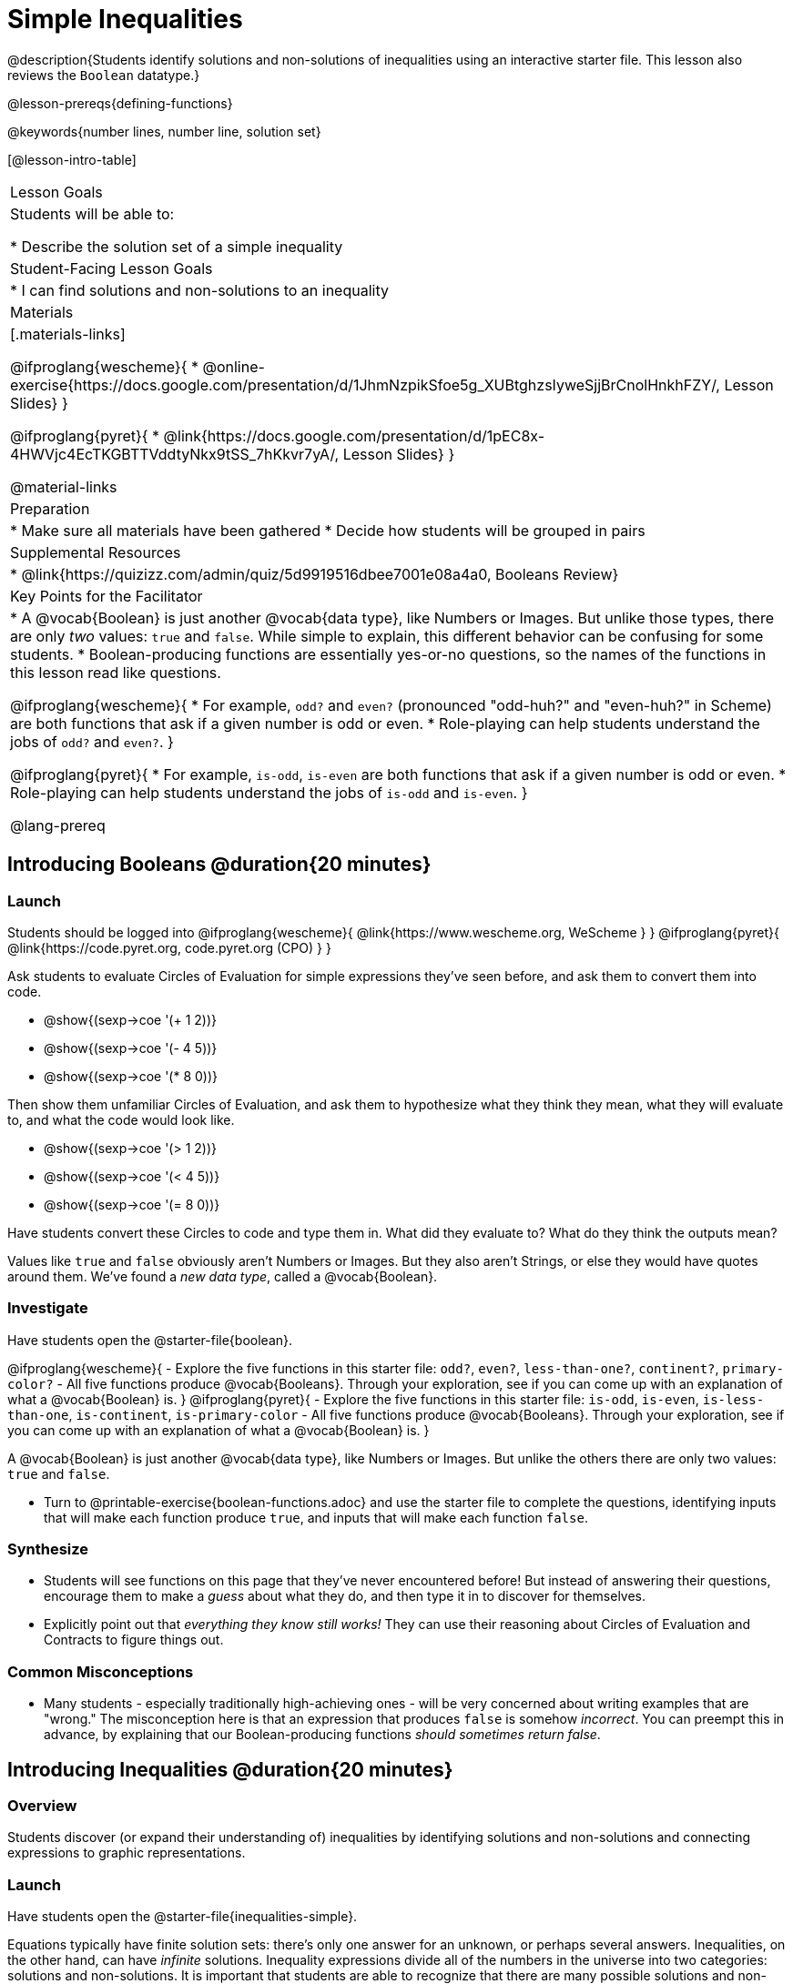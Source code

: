 = Simple Inequalities

@description{Students identify solutions and non-solutions of inequalities using an interactive starter file. This lesson also reviews the `Boolean` datatype.}

@lesson-prereqs{defining-functions}

@keywords{number lines, number line, solution set}

[@lesson-intro-table]
|===

| Lesson Goals
| Students will be able to:

* Describe the solution set of a simple inequality

| Student-Facing Lesson Goals
|

* I can find solutions and non-solutions to an inequality

| Materials
|[.materials-links]

@ifproglang{wescheme}{
* @online-exercise{https://docs.google.com/presentation/d/1JhmNzpikSfoe5g_XUBtghzsIyweSjjBrCnolHnkhFZY/, Lesson Slides}
}

@ifproglang{pyret}{
* @link{https://docs.google.com/presentation/d/1pEC8x-4HWVjc4EcTKGBTTVddtyNkx9tSS_7hKkvr7yA/, Lesson Slides}
}

@material-links

| Preparation
|
* Make sure all materials have been gathered
* Decide how students will be grouped in pairs

| Supplemental Resources
|
* @link{https://quizizz.com/admin/quiz/5d9919516dbee7001e08a4a0, Booleans Review}

| Key Points for the Facilitator
|* A @vocab{Boolean} is just another @vocab{data type}, like Numbers or Images.  But unlike those types, there are only _two_ values: `true` and `false`. While simple to explain, this different behavior can be confusing for some students.
* Boolean-producing functions are essentially yes-or-no questions, so the names of the functions in this lesson read like questions.

@ifproglang{wescheme}{
* For example, `odd?` and `even?` (pronounced "odd-huh?" and "even-huh?" in Scheme) are both functions that ask if a given number is odd or even.
* Role-playing can help students understand the jobs of `odd?` and `even?`.
}

@ifproglang{pyret}{
* For example, `is-odd`, `is-even` are both functions that ask if a given number is odd or even.
* Role-playing can help students understand the jobs of `is-odd` and `is-even`.
}

@lang-prereq

|===

== Introducing Booleans @duration{20 minutes}

=== Launch
Students should be logged into
@ifproglang{wescheme}{ @link{https://www.wescheme.org, WeScheme     } }
@ifproglang{pyret}{    @link{https://code.pyret.org, code.pyret.org (CPO) } }

Ask students to evaluate Circles of Evaluation for simple expressions they've seen before, and ask them to convert them into code.

- @show{(sexp->coe '(+ 1 2))}
- @show{(sexp->coe '(- 4 5))}
- @show{(sexp->coe '(* 8 0))}

Then show them unfamiliar Circles of Evaluation, and ask them to hypothesize what they think they mean, what they will evaluate to, and what the code would look like.

- @show{(sexp->coe '(> 1 2))}
- @show{(sexp->coe '(< 4 5))}
- @show{(sexp->coe '(= 8 0))}

Have students convert these Circles to code and type them in. What did they evaluate to? What do they think the outputs mean?

Values like `true` and `false` obviously aren't Numbers or Images. But they also aren't Strings, or else they would have quotes around them. We've found a __new data type__, called a @vocab{Boolean}.

=== Investigate


Have students open the @starter-file{boolean}.

[.lesson-instruction]
@ifproglang{wescheme}{
- Explore the five functions in this starter file: `odd?`, `even?`, `less-than-one?`, `continent?`, `primary-color?`
- All five functions produce @vocab{Booleans}. Through your exploration, see if you can come up with an explanation of what a @vocab{Boolean} is.
}
@ifproglang{pyret}{
- Explore the five functions in this starter file: `is-odd`, `is-even`, `is-less-than-one`, `is-continent`, `is-primary-color`
- All five functions produce @vocab{Booleans}. Through your exploration, see if you can come up with an explanation of what a @vocab{Boolean} is.
}

[.lesson-point]
A @vocab{Boolean} is just another @vocab{data type}, like Numbers or Images. But unlike the others there are only two values: `true` and `false`.

[.lesson-instruction]
- Turn to @printable-exercise{boolean-functions.adoc} and use the starter file to complete the questions, identifying inputs that will make each function produce `true`, and inputs that will make each function `false`.

=== Synthesize
- Students will see functions on this page that they've never encountered before! But instead of answering their questions, encourage them to make a _guess_ about what they do, and then type it in to discover for themselves.
- Explicitly point out that _everything they know still works!_ They can use their reasoning about Circles of Evaluation and Contracts to figure things out.

=== Common Misconceptions
- Many students - especially traditionally high-achieving ones - will be very concerned about writing examples that are "wrong." The misconception here is that an expression that produces `false` is somehow _incorrect_. You can preempt this in advance, by explaining that our Boolean-producing functions _should sometimes return false_.

== Introducing Inequalities @duration{20 minutes}

=== Overview
Students discover (or expand their understanding of) inequalities by identifying solutions and non-solutions and connecting expressions to graphic representations.

=== Launch

Have students open the @starter-file{inequalities-simple}.

Equations typically have finite solution sets: there's only one answer for an unknown, or perhaps several answers. Inequalities, on the other hand, can have _infinite_ solutions.  Inequality expressions divide all of the numbers in the universe into two categories: solutions and non-solutions.  It is important that students are able to recognize that there are many possible solutions and non-solutions to an inequality and that they can identify whether or not a given number is or isn't part of the solution set.

This starter file includes a special `inequality` function that takes in a function, __which tests numbers in an inequality__, a list of 8 numbers __(to test in the function)__, and plots the numbers and a graph of the inequality on a number line.

[.lesson-point]
The solution set is shaded in blue, with points shaded green (solution) and red (non-solution).

The resulting plot shows the number line, with all solution values shaded in blue. The 8 numbers provided in the list are shown as green (solution) or red (non-solution) circles. A successful input will include 4 solutions and 4 non-solutions, so the image returned will show 4 green dots and 4 red dots.

@span{.center}{@image{images/inequality-works.png,"A picture of an inequality displayed on a number line, with four red dots and four green dots"}}

If their list of 8 values doesn't include an equal number of solutions and non-solutions there will be an unequal distribution of red and green dots and they will get an error message encouraging them to adjust their list.

@span{.center}{@image{images/not-quite.png,"A picture of an inequality displayed on a number line, with five red dots and only three green dots" ,""}}

Encourage students to use negatives, positives, fractions and decimals as they generate their lists.

[.lesson-instruction]
--
The starter file includes an example.  Read the example code in the file carefully and click run to see the image it returns.  Discuss the code with your partner.

- What do you Notice?
- What do you Wonder?
--

[.strategy-box, cols="1", grid="none", stripes="none"]
|===

|
@span{.title}{Hiding Example Code}
In order to stop seeing the examples written into the starter file code, students can comment out the example code by adding a # in front of each of the lines they want to hide.
|===

=== Investigate
[.lesson-instruction]
Have students open to the @printable-exercise{simple-inequalities.adoc} and complete it with a partner, identifying solutions and non-solutions to each inequality and testing them in the @starter-file{inequalities-simple}.

=== Synthesize
- What patterns did you observe in how the inequalities worked?

== Additional Exercises:
- @opt-printable-exercise{pages/is-hot.adoc}
